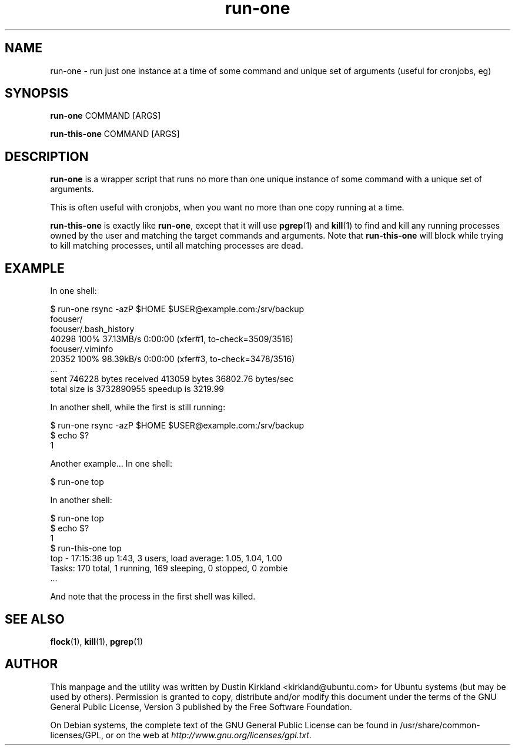 .TH run\-one 1 "9 Jan 2011" run\-one "run\-one"
.SH NAME
run\-one \- run just one instance at a time of some command and unique set of arguments (useful for cronjobs, eg)

.SH SYNOPSIS
\fBrun\-one\fP COMMAND [ARGS]

\fBrun\-this\-one\fP COMMAND [ARGS]

.SH DESCRIPTION
\fBrun\-one\fP is a wrapper script that runs no more than one unique instance of some command with a unique set of arguments.

This is often useful with cronjobs, when you want no more than one copy running at a time.

\fBrun\-this\-one\fP is exactly like \fBrun\-one\fP, except that it will use \fBpgrep\fP(1) and \fBkill\fP(1) to find and kill any running processes owned by the user and matching the target commands and arguments.  Note that \fBrun\-this\-one\fP will block while trying to kill matching processes, until all matching processes are dead.

.SH EXAMPLE
In one shell:

 $ run\-one rsync -azP $HOME $USER@example.com:/srv/backup
 foouser/
 foouser/.bash_history
       40298 100%   37.13MB/s    0:00:00 (xfer#1, to-check=3509/3516)
 foouser/.viminfo
       20352 100%   98.39kB/s    0:00:00 (xfer#3, to-check=3478/3516)
 ...
 sent 746228 bytes  received 413059 bytes  36802.76 bytes/sec
 total size is 3732890955  speedup is 3219.99

In another shell, while the first is still running:

 $ run\-one rsync -azP $HOME $USER@example.com:/srv/backup
 $ echo $?
 1

Another example...  In one shell:

 $ run\-one top

In another shell:

 $ run\-one top
 $ echo $?
 1
 $ run\-this\-one top
 top \- 17:15:36 up  1:43,  3 users,  load average: 1.05, 1.04, 1.00
 Tasks: 170 total,   1 running, 169 sleeping,   0 stopped,   0 zombie
 ...

And note that the process in the first shell was killed.

.SH SEE ALSO
\fBflock\fP(1), \fBkill\fP(1), \fBpgrep\fP(1)

.SH AUTHOR
This manpage and the utility was written by Dustin Kirkland <kirkland@ubuntu.com> for Ubuntu systems (but may be used by others).  Permission is granted to copy, distribute and/or modify this document under the terms of the GNU General Public License, Version 3 published by the Free Software Foundation.

On Debian systems, the complete text of the GNU General Public License can be found in /usr/share/common-licenses/GPL, or on the web at \fIhttp://www.gnu.org/licenses/gpl.txt\fP.
